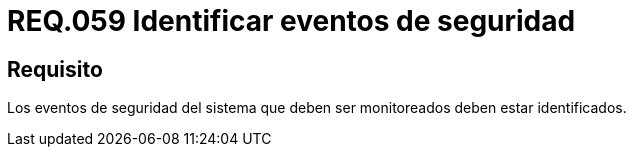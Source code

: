 :slug: rules/059/
:category: rules
:description: En el presente documento se detallan los requerimientos de seguridad relacionados a la gestión de los eventos de seguridad que se pueden presentar en un determinado sistema. Por lo tanto, los eventos de seguridad del sistema que deben ser monitoreados deben estar identificados.
:keywords: Monitorear, Sistema, Requerimiento, Evento, Organización, Seguridad.
:rules: yes

= REQ.059 Identificar eventos de seguridad

== Requisito

Los eventos de seguridad del sistema
que deben ser monitoreados deben estar identificados.
